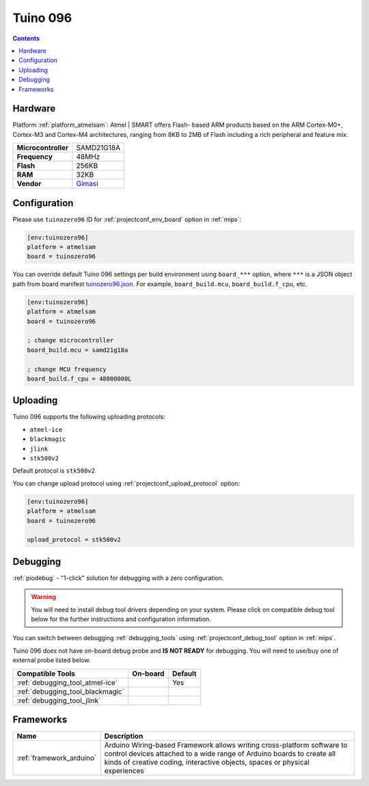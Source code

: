 
.. _board_atmelsam_tuinozero96:

Tuino 096
=========

.. contents::

Hardware
--------

Platform :ref:`platform_atmelsam`: Atmel | SMART offers Flash- based ARM products based on the ARM Cortex-M0+, Cortex-M3 and Cortex-M4 architectures, ranging from 8KB to 2MB of Flash including a rich peripheral and feature mix.

.. list-table::

  * - **Microcontroller**
    - SAMD21G18A
  * - **Frequency**
    - 48MHz
  * - **Flash**
    - 256KB
  * - **RAM**
    - 32KB
  * - **Vendor**
    - `Gimasi <http://www.gimasi.ch/productions-platforms/tuino096/?utm_source=platformio.org&utm_medium=docs>`__


Configuration
-------------

Please use ``tuinozero96`` ID for :ref:`projectconf_env_board` option in :ref:`mips`:

.. code-block:: ini

  [env:tuinozero96]
  platform = atmelsam
  board = tuinozero96

You can override default Tuino 096 settings per build environment using
``board_***`` option, where ``***`` is a JSON object path from
board manifest `tuinozero96.json <https://github.com/platformio/platform-atmelsam/blob/master/boards/tuinozero96.json>`_. For example,
``board_build.mcu``, ``board_build.f_cpu``, etc.

.. code-block:: ini

  [env:tuinozero96]
  platform = atmelsam
  board = tuinozero96

  ; change microcontroller
  board_build.mcu = samd21g18a

  ; change MCU frequency
  board_build.f_cpu = 48000000L


Uploading
---------
Tuino 096 supports the following uploading protocols:

* ``atmel-ice``
* ``blackmagic``
* ``jlink``
* ``stk500v2``

Default protocol is ``stk500v2``

You can change upload protocol using :ref:`projectconf_upload_protocol` option:

.. code-block:: ini

  [env:tuinozero96]
  platform = atmelsam
  board = tuinozero96

  upload_protocol = stk500v2

Debugging
---------

:ref:`piodebug` - "1-click" solution for debugging with a zero configuration.

.. warning::
    You will need to install debug tool drivers depending on your system.
    Please click on compatible debug tool below for the further
    instructions and configuration information.

You can switch between debugging :ref:`debugging_tools` using
:ref:`projectconf_debug_tool` option in :ref:`mips`.

Tuino 096 does not have on-board debug probe and **IS NOT READY** for debugging. You will need to use/buy one of external probe listed below.

.. list-table::
  :header-rows:  1

  * - Compatible Tools
    - On-board
    - Default
  * - :ref:`debugging_tool_atmel-ice`
    -
    - Yes
  * - :ref:`debugging_tool_blackmagic`
    -
    -
  * - :ref:`debugging_tool_jlink`
    -
    -

Frameworks
----------
.. list-table::
    :header-rows:  1

    * - Name
      - Description

    * - :ref:`framework_arduino`
      - Arduino Wiring-based Framework allows writing cross-platform software to control devices attached to a wide range of Arduino boards to create all kinds of creative coding, interactive objects, spaces or physical experiences
